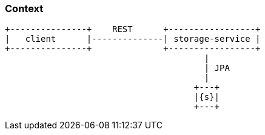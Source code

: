 === Context

[ditaa, "context-diagram"]
....
+---------------+    REST      +-----------------+
|   client      |--------------| storage-service |
+---------------+              +-----------------+
                                       |
                                       | JPA
                                       |
                                     +---+
                                     |{s}|
                                     +---+
....
